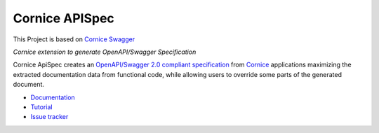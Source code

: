 Cornice APISpec
===============

|pypi| |docs| |slack| |travis| |master-coverage|


.. |travis| image::  https://travis-ci.org/Cornices/cornice.ext.swagger.png
    :target: https://travis-ci.org/Cornices/cornice.ext.apispec

.. |master-coverage| image:: https://coveralls.io/repos/github/Cornices/cornice.ext.apispec/badge.svg?branch=master
    :target: https://coveralls.io/github/Cornices/cornice.ext.apispec?branch=master

.. |pypi| image:: https://img.shields.io/pypi/v/cornice_swagger.svg
    :target: https://pypi.python.org/pypi/cornice_swagger

.. |slack| image:: https://img.shields.io/badge/slack-chat-blue.svg
    :target: https://corniceswagger.herokuapp.com/

.. |docs| image:: https://img.shields.io/badge/docs-gh--pages-ff69b4.svg
    :target: https://cornices.github.io/cornice.ext.swagger/

This Project is based on `Cornice Swagger <https://github.com/Cornices/cornice.ext.swagger>`_

*Cornice extension to generate OpenAPI/Swagger Specification*

Cornice ApiSpec creates an
`OpenAPI/Swagger 2.0 compliant specification <https://github.com/OAI/OpenAPI-Specification/blob/master/versions/2.0.md>`_
from `Cornice <https://github.com/Cornices/cornice>`_ applications
maximizing the extracted documentation data from functional code,
while allowing users to override some parts of the generated document.


* `Documentation <https://geru-br.github.io/cornice.ext.apispec/>`_
* `Tutorial <https://geru-br.github.io/cornice.ext.apispec/tutorial.html>`_
* `Issue tracker <https://github.com/geru-br/cornice.ext.apispec/issues>`_


